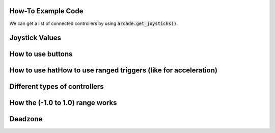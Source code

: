 .. _example-code:

How-To Example Code
===================
We can get a list of connected controllers by using :code:`arcade.get_joysticks()`.

Joystick Values
================
How to use buttons
===================
How to use hatHow to use ranged triggers (like for acceleration)
=================================================================
Different types of controllers
==============================
How the (-1.0 to 1.0) range works
==================================
Deadzone
========

